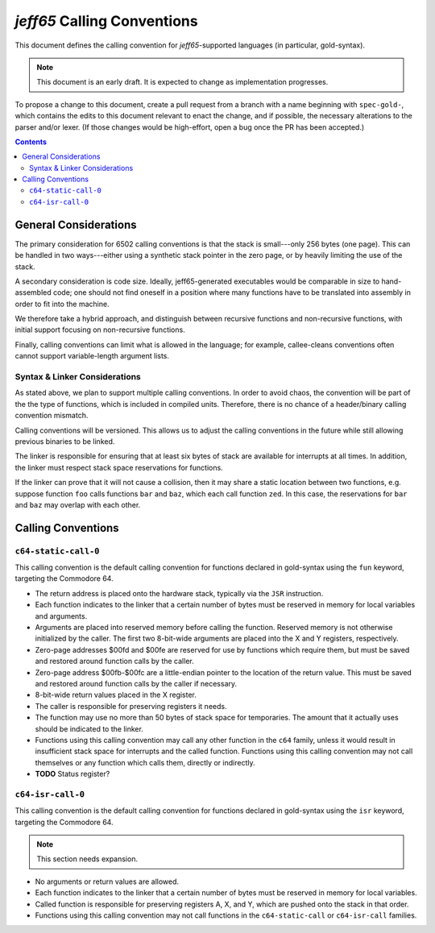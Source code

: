 ==============================
 *jeff65* Calling Conventions
==============================

This document defines the calling convention for *jeff65*-supported languages
(in particular, gold-syntax).

.. note:: This document is an early draft. It is expected to change as
          implementation progresses.

To propose a change to this document, create a pull request from a branch with a
name beginning with ``spec-gold-``, which contains the edits to this document
relevant to enact the change, and if possible, the necessary alterations to the
parser and/or lexer. (If those changes would be high-effort, open a bug once the
PR has been accepted.)

.. contents::


General Considerations
======================

The primary consideration for 6502 calling conventions is that the stack is
small---only 256 bytes (one page). This can be handled in two ways---either
using a synthetic stack pointer in the zero page, or by heavily limiting the use
of the stack.

A secondary consideration is code size. Ideally, jeff65-generated executables
would be comparable in size to hand-assembled code; one should not find oneself
in a position where many functions have to be translated into assembly in order
to fit into the machine.

We therefore take a hybrid approach, and distinguish between recursive functions
and non-recursive functions, with initial support focusing on non-recursive
functions.

Finally, calling conventions can limit what is allowed in the language; for
example, callee-cleans conventions often cannot support variable-length argument
lists.


Syntax & Linker Considerations
------------------------------

As stated above, we plan to support multiple calling conventions. In order to
avoid chaos, the convention will be part of the the type of functions, which is
included in compiled units. Therefore, there is no chance of a header/binary
calling convention mismatch.

Calling conventions will be versioned. This allows us to adjust the calling
conventions in the future while still allowing previous binaries to be linked.

The linker is responsible for ensuring that at least six bytes of stack are
available for interrupts at all times. In addition, the linker must respect
stack space reservations for functions. 

If the linker can prove that it will not cause a collision, then it may share a
static location between two functions, e.g. suppose function ``foo`` calls
functions ``bar`` and ``baz``, which each call function ``zed``. In this case,
the reservations for ``bar`` and ``baz`` may overlap with each other.


Calling Conventions
===================

``c64-static-call-0``
---------------------

This calling convention is the default calling convention for functions declared
in gold-syntax using the ``fun`` keyword, targeting the Commodore 64.

- The return address is placed onto the hardware stack, typically via the
  ``JSR`` instruction.

- Each function indicates to the linker that a certain number of bytes must be
  reserved in memory for local variables and arguments.

- Arguments are placed into reserved memory before calling the function.
  Reserved memory is not otherwise initialized by the caller. The first two
  8-bit-wide arguments are placed into the X and Y registers, respectively.

- Zero-page addresses $00fd and $00fe are reserved for use by functions which
  require them, but must be saved and restored around function calls by the
  caller.

- Zero-page address $00fb-$00fc are a little-endian pointer to the location
  of the return value. This must be saved and restored around function calls by
  the caller if necessary.

- 8-bit-wide return values placed in the X register.

- The caller is responsible for preserving registers it needs.

- The function may use no more than 50 bytes of stack space for temporaries. The
  amount that it actually uses should be indicated to the linker.

- Functions using this calling convention may call any other function in the
  ``c64`` family, unless it would result in insufficient stack space for
  interrupts and the called function. Functions using this calling convention
  may not call themselves or any function which calls them, directly or
  indirectly.

- **TODO** Status register?


``c64-isr-call-0``
------------------

This calling convention is the default calling convention for functions declared
in gold-syntax using the ``isr`` keyword, targeting the Commodore 64.

.. note:: This section needs expansion.

- No arguments or return values are allowed.

- Each function indicates to the linker that a certain number of bytes must be
  reserved in memory for local variables.

- Called function is responsible for preserving registers A, X, and Y, which are
  pushed onto the stack in that order.

- Functions using this calling convention may not call functions in the
  ``c64-static-call`` or ``c64-isr-call`` families.
